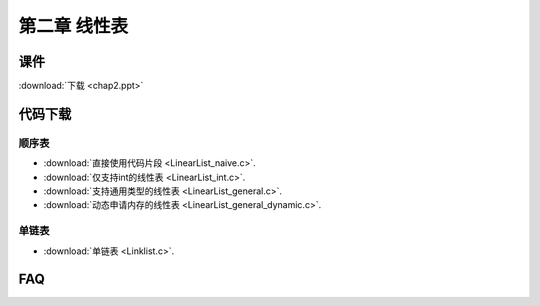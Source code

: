 *************
第二章 线性表
*************

课件
====

:download:`下载 <chap2.ppt>`

代码下载
========

顺序表
------
* :download:`直接使用代码片段 <LinearList_naive.c>`.
* :download:`仅支持int的线性表 <LinearList_int.c>`.
* :download:`支持通用类型的线性表 <LinearList_general.c>`.
* :download:`动态申请内存的线性表 <LinearList_general_dynamic.c>`.

单链表
------
* :download:`单链表 <Linklist.c>`.

FAQ
===
